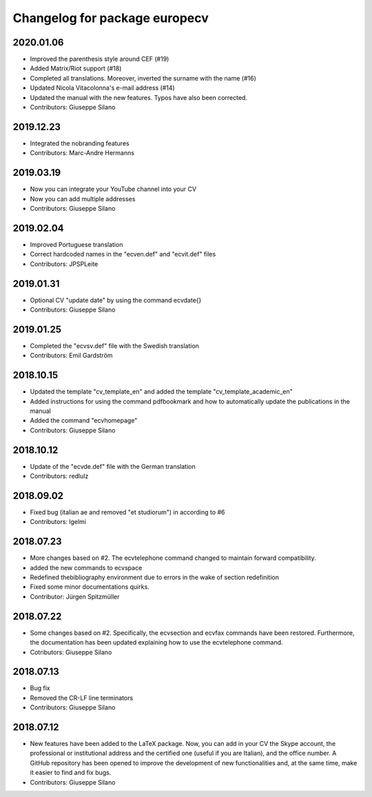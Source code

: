 ^^^^^^^^^^^^^^^^^^^^^^^^^^^^^^^^^^^^
Changelog for package europecv
^^^^^^^^^^^^^^^^^^^^^^^^^^^^^^^^^^^^

2020.01.06
-----------
* Improved the parenthesis style around CEF (#19)
* Added Matrix/Riot support (#18)
* Completed all translations. Moreover, inverted the surname with the name (#16)
* Updated Nicola Vitacolonna's e-mail address (#14)
* Updated the manual with the new features. Typos have also been corrected.
* Contributors: Giuseppe Silano

2019.12.23
----------
* Integrated the nobranding features
* Contributors: Marc-Andre Hermanns

2019.03.19
----------
* Now you can integrate your YouTube channel into your CV
* Now you can add multiple addresses
* Contributors: Giuseppe Silano

2019.02.04
----------
* Improved Portuguese translation
* Correct hardcoded names in the "ecven.def" and "ecvit.def" files
* Contributors: JPSPLeite

2019.01.31
----------
* Optional CV "update date" by using the command \ecvdate{}
* Contributors: Giuseppe Silano

2019.01.25
----------
* Completed the "ecvsv.def" file with the Swedish translation
* Contributors: Emil Gardström

2018.10.15
----------
* Updated the template "cv_template_en" and added the template "cv_template_academic_en"
* Added instructions for using the command \pdfbookmark and how to automatically update the publications in the manual
* Added the command "ecvhomepage"
* Contributors: Giuseppe Silano

2018.10.12
----------
* Update of the "ecvde.def" file with the German translation
* Contributors: redlulz

2018.09.02
----------
* Fixed bug (italian \ae and removed "et studiorum") in according to #6
* Contributors: lgelmi

2018.07.23
----------
* More changes based on #2. The \ecvtelephone command changed to maintain forward compatibility.
* added the new commands to \ecvspace
* Redefined thebibliography environment due to errors in the wake of \section redefinition
* Fixed some minor documentations quirks.
* Contributor: Jürgen Spitzmüller

2018.07.22
----------
* Some changes based on #2. Specifically, the \ecvsection and \ecvfax commands have been restored. Furthermore, the documentation has been updated explaining how to use the \ecvtelephone command.
* Cotributors: Giuseppe Silano

2018.07.13
----------
* Bug fix
* Removed the CR-LF line terminators
* Contributors: Giuseppe Silano

2018.07.12
----------
* New features have been added to the LaTeX package. Now, you can add in your CV the Skype account, the professional or institutional address and the certified one (useful if you are Italian), and the office number. A GitHub repository has been opened to improve the development of new functionalities and, at the same time, make it easier to find and fix bugs.
* Contributors: Giuseppe Silano
